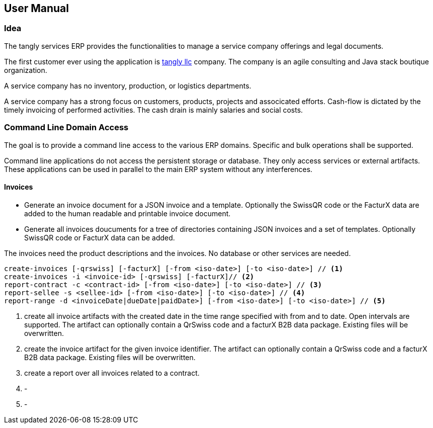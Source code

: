 ifndef::imagesdir[:imagesdir: ./pics]

== User Manual

=== Idea

The tangly services ERP provides the functionalities to manage a service company offerings and legal documents.

The first customer ever using the application is https://www.tangly.net[tangly llc] company.
The company is an agile consulting and Java stack boutique organization.

A service company has no inventory, production, or logistics departments.

A service company has a strong focus on customers, products, projects and associcated efforts.
Cash-flow is dictated by the timely invoicing of performed activities.
The cash drain is mainly salaries and social costs.

=== Command Line Domain Access

The goal is to provide a command line access to the various ERP domains.
Specific and bulk operations shall be supported.

Command line applications do not access the persistent storage or database.
They only access services or external artifacts.
These applications can be used in parallel to the main ERP system without any interferences.

==== Invoices

* Generate an invoice document for a JSON invoice and a template.
Optionally the SwissQR code or the FacturX data are added to the human readable and printable invoice document.
* Generate all invoices doucuments for a tree of directories containing JSON invoices and a set of templates.
Optionally SwissQR code or FacturX data can be added.

The invoices need the product descriptions and the invoices.
No database or other services are needed.

[source,bash]
----
create-invoices [-qrswiss] [-facturX] [-from <iso-date>] [-to <iso-date>] // <1>
create-invoices -i <invoice-id> [-qrswiss] [-facturX]// <2>
report-contract -c <contract-id> [-from <iso-date>] [-to <iso-date>] // <3>
report-sellee -s <sellee-id> [-from <iso-date>] [-to <iso-date>] // <4>
report-range -d <invoiceDate|dueDate|paidDate>] [-from <iso-date>] [-to <iso-date>] // <5>
----

<1> create all invoice artifacts with the created date in the time range specified with from and to date.
Open intervals are supported.
The artifact can optionally contain a QrSwiss code and a facturX B2B data package.
Existing files will be overwritten.
<2> create the invoice artifact for the given invoice identifier.
The artifact can optionally contain a QrSwiss code and a facturX B2B data package.
Existing files will be overwritten.
<3> create a report over all invoices related to a contract.
<4> -
<5> -
